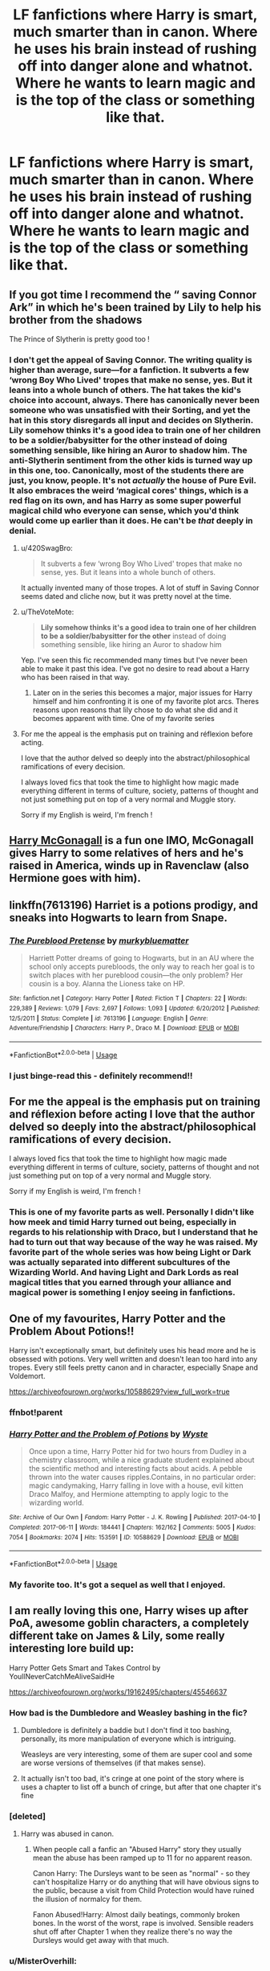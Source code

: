 #+TITLE: LF fanfictions where Harry is smart, much smarter than in canon. Where he uses his brain instead of rushing off into danger alone and whatnot. Where he wants to learn magic and is the top of the class or something like that.

* LF fanfictions where Harry is smart, much smarter than in canon. Where he uses his brain instead of rushing off into danger alone and whatnot. Where he wants to learn magic and is the top of the class or something like that.
:PROPERTIES:
:Author: maxart2001
:Score: 209
:DateUnix: 1590924442.0
:DateShort: 2020-May-31
:FlairText: Request
:END:

** If you got time I recommend the “ saving Connor Ark” in which he's been trained by Lily to help his brother from the shadows

The Prince of Slytherin is pretty good too !
:PROPERTIES:
:Author: MrsShadoko
:Score: 49
:DateUnix: 1590929911.0
:DateShort: 2020-May-31
:END:

*** I don't get the appeal of Saving Connor. The writing quality is higher than average, sure---for a fanfiction. It subverts a few ‘wrong Boy Who Lived' tropes that make no sense, yes. But it leans into a whole bunch of others. The hat takes the kid's choice into account, always. There has canonically never been someone who was unsatisfied with their Sorting, and yet the hat in this story disregards all input and decides on Slytherin. Lily somehow thinks it's a good idea to train one of her children to be a soldier/babysitter for the other instead of doing something sensible, like hiring an Auror to shadow him. The anti-Slytherin sentiment from the other kids is turned way up in this one, too. Canonically, most of the students there are just, you know, people. It's not /actually/ the house of Pure Evil. It also embraces the weird ‘magical cores' things, which is a red flag on its own, and has Harry as some super powerful magical child who everyone can sense, which you'd think would come up earlier than it does. He can't be /that/ deeply in denial.
:PROPERTIES:
:Author: Lightwavers
:Score: 58
:DateUnix: 1590940366.0
:DateShort: 2020-May-31
:END:

**** u/420SwagBro:
#+begin_quote
  It subverts a few ‘wrong Boy Who Lived' tropes that make no sense, yes. But it leans into a whole bunch of others.
#+end_quote

It actually invented many of those tropes. A lot of stuff in Saving Connor seems dated and cliche now, but it was pretty novel at the time.
:PROPERTIES:
:Author: 420SwagBro
:Score: 21
:DateUnix: 1590951128.0
:DateShort: 2020-May-31
:END:


**** u/TheVoteMote:
#+begin_quote
  *Lily somehow thinks it's a good idea to train one of her children to be a soldier/babysitter for the other* instead of doing something sensible, like hiring an Auror to shadow him
#+end_quote

Yep. I've seen this fic recommended many times but I've never been able to make it past this idea. I've got no desire to read about a Harry who has been raised in that way.
:PROPERTIES:
:Author: TheVoteMote
:Score: 13
:DateUnix: 1590960225.0
:DateShort: 2020-Jun-01
:END:

***** Later on in the series this becomes a major, major issues for Harry himself and him confronting it is one of my favorite plot arcs. Theres reasons upon reasons that lily chose to do what she did and it becomes apparent with time. One of my favorite series
:PROPERTIES:
:Author: jSubbz
:Score: 5
:DateUnix: 1590968086.0
:DateShort: 2020-Jun-01
:END:


**** For me the appeal is the emphasis put on training and réflexion before acting.

I love that the author delved so deeply into the abstract/philosophical ramifications of every decision.

I always loved fics that took the time to highlight how magic made everything different in terms of culture, society, patterns of thought and not just something put on top of a very normal and Muggle story.

Sorry if my English is weird, I'm french !
:PROPERTIES:
:Author: MrsShadoko
:Score: 9
:DateUnix: 1590943365.0
:DateShort: 2020-May-31
:END:


** [[https://www.fanfiction.net/s/3160475/1/Harry-McGonagall][Harry McGonagall]] is a fun one IMO, McGonagall gives Harry to some relatives of hers and he's raised in America, winds up in Ravenclaw (also Hermione goes with him).
:PROPERTIES:
:Author: Avigorus
:Score: 28
:DateUnix: 1590939748.0
:DateShort: 2020-May-31
:END:


** linkffn(7613196) Harriet is a potions prodigy, and sneaks into Hogwarts to learn from Snape.
:PROPERTIES:
:Author: 420SwagBro
:Score: 11
:DateUnix: 1590951272.0
:DateShort: 2020-May-31
:END:

*** [[https://www.fanfiction.net/s/7613196/1/][*/The Pureblood Pretense/*]] by [[https://www.fanfiction.net/u/3489773/murkybluematter][/murkybluematter/]]

#+begin_quote
  Harriett Potter dreams of going to Hogwarts, but in an AU where the school only accepts purebloods, the only way to reach her goal is to switch places with her pureblood cousin---the only problem? Her cousin is a boy. Alanna the Lioness take on HP.
#+end_quote

^{/Site/:} ^{fanfiction.net} ^{*|*} ^{/Category/:} ^{Harry} ^{Potter} ^{*|*} ^{/Rated/:} ^{Fiction} ^{T} ^{*|*} ^{/Chapters/:} ^{22} ^{*|*} ^{/Words/:} ^{229,389} ^{*|*} ^{/Reviews/:} ^{1,079} ^{*|*} ^{/Favs/:} ^{2,697} ^{*|*} ^{/Follows/:} ^{1,093} ^{*|*} ^{/Updated/:} ^{6/20/2012} ^{*|*} ^{/Published/:} ^{12/5/2011} ^{*|*} ^{/Status/:} ^{Complete} ^{*|*} ^{/id/:} ^{7613196} ^{*|*} ^{/Language/:} ^{English} ^{*|*} ^{/Genre/:} ^{Adventure/Friendship} ^{*|*} ^{/Characters/:} ^{Harry} ^{P.,} ^{Draco} ^{M.} ^{*|*} ^{/Download/:} ^{[[http://www.ff2ebook.com/old/ffn-bot/index.php?id=7613196&source=ff&filetype=epub][EPUB]]} ^{or} ^{[[http://www.ff2ebook.com/old/ffn-bot/index.php?id=7613196&source=ff&filetype=mobi][MOBI]]}

--------------

*FanfictionBot*^{2.0.0-beta} | [[https://github.com/tusing/reddit-ffn-bot/wiki/Usage][Usage]]
:PROPERTIES:
:Author: FanfictionBot
:Score: 4
:DateUnix: 1590951282.0
:DateShort: 2020-May-31
:END:


*** I just binge-read this - definitely recommend!!
:PROPERTIES:
:Author: sakusai
:Score: 4
:DateUnix: 1590989129.0
:DateShort: 2020-Jun-01
:END:


** For me the appeal is the emphasis put on training and réflexion before acting I love that the author delved so deeply into the abstract/philosophical ramifications of every decision.

I always loved fics that took the time to highlight how magic made everything different in terms of culture, society, patterns of thought and not just something put on top of a very normal and Muggle story.

Sorry if my English is weird, I'm french !
:PROPERTIES:
:Author: MrsShadoko
:Score: 8
:DateUnix: 1590943323.0
:DateShort: 2020-May-31
:END:

*** This is one of my favorite parts as well. Personally I didn't like how meek and timid Harry turned out being, especially in regards to his relationship with Draco, but I understand that he had to turn out that way because of the way he was raised. My favorite part of the whole series was how being Light or Dark was actually separated into different subcultures of the Wizarding World. And having Light and Dark Lords as real magical titles that you earned through your alliance and magical power is something I enjoy seeing in fanfictions.
:PROPERTIES:
:Author: EMercado18
:Score: 2
:DateUnix: 1591661857.0
:DateShort: 2020-Jun-09
:END:


** One of my favourites, Harry Potter and the Problem About Potions!!

Harry isn't exceptionally smart, but definitely uses his head more and he is obsessed with potions. Very well written and doesn't lean too hard into any tropes. Every still feels pretty canon and in character, especially Snape and Voldemort.

[[https://archiveofourown.org/works/10588629?view_full_work=true]]
:PROPERTIES:
:Author: lafatte24
:Score: 6
:DateUnix: 1590967134.0
:DateShort: 2020-Jun-01
:END:

*** ffnbot!parent
:PROPERTIES:
:Author: thrawnca
:Score: 2
:DateUnix: 1591000616.0
:DateShort: 2020-Jun-01
:END:


*** [[https://archiveofourown.org/works/10588629][*/Harry Potter and the Problem of Potions/*]] by [[https://www.archiveofourown.org/users/Wyste/pseuds/Wyste][/Wyste/]]

#+begin_quote
  Once upon a time, Harry Potter hid for two hours from Dudley in a chemistry classroom, while a nice graduate student explained about the scientific method and interesting facts about acids. A pebble thrown into the water causes ripples.Contains, in no particular order: magic candymaking, Harry falling in love with a house, evil kitten Draco Malfoy, and Hermione attempting to apply logic to the wizarding world.
#+end_quote

^{/Site/:} ^{Archive} ^{of} ^{Our} ^{Own} ^{*|*} ^{/Fandom/:} ^{Harry} ^{Potter} ^{-} ^{J.} ^{K.} ^{Rowling} ^{*|*} ^{/Published/:} ^{2017-04-10} ^{*|*} ^{/Completed/:} ^{2017-06-11} ^{*|*} ^{/Words/:} ^{184441} ^{*|*} ^{/Chapters/:} ^{162/162} ^{*|*} ^{/Comments/:} ^{5005} ^{*|*} ^{/Kudos/:} ^{7054} ^{*|*} ^{/Bookmarks/:} ^{2074} ^{*|*} ^{/Hits/:} ^{153591} ^{*|*} ^{/ID/:} ^{10588629} ^{*|*} ^{/Download/:} ^{[[https://archiveofourown.org/downloads/10588629/Harry%20Potter%20and%20the.epub?updated_at=1589823677][EPUB]]} ^{or} ^{[[https://archiveofourown.org/downloads/10588629/Harry%20Potter%20and%20the.mobi?updated_at=1589823677][MOBI]]}

--------------

*FanfictionBot*^{2.0.0-beta} | [[https://github.com/tusing/reddit-ffn-bot/wiki/Usage][Usage]]
:PROPERTIES:
:Author: FanfictionBot
:Score: 2
:DateUnix: 1591000641.0
:DateShort: 2020-Jun-01
:END:


*** My favorite too. It's got a sequel as well that I enjoyed.
:PROPERTIES:
:Author: crystalized17
:Score: 1
:DateUnix: 1590985512.0
:DateShort: 2020-Jun-01
:END:


** I am really loving this one, Harry wises up after PoA, awesome goblin characters, a completely different take on James & Lily, some really interesting lore build up:

Harry Potter Gets Smart and Takes Control by YoullNeverCatchMeAliveSaidHe

[[https://archiveofourown.org/works/19162495/chapters/45546637]]
:PROPERTIES:
:Author: FraggleGoddess
:Score: 17
:DateUnix: 1590935678.0
:DateShort: 2020-May-31
:END:

*** How bad is the Dumbledore and Weasley bashing in the fic?
:PROPERTIES:
:Author: Liamol2003
:Score: 10
:DateUnix: 1590940191.0
:DateShort: 2020-May-31
:END:

**** Dumbledore is definitely a baddie but I don't find it too bashing, personally, its more manipulation of everyone which is intriguing.

Weasleys are very interesting, some of them are super cool and some are worse versions of themselves (if that makes sense).
:PROPERTIES:
:Author: FraggleGoddess
:Score: 12
:DateUnix: 1590940425.0
:DateShort: 2020-May-31
:END:


**** It actually isn't too bad, it's cringe at one point of the story where is uses a chapter to list off a bunch of cringe, but after that one chapter it's fine
:PROPERTIES:
:Author: UndergroundNerd
:Score: 1
:DateUnix: 1591223884.0
:DateShort: 2020-Jun-04
:END:


*** [deleted]
:PROPERTIES:
:Score: 3
:DateUnix: 1590952275.0
:DateShort: 2020-May-31
:END:

**** Harry was abused in canon.
:PROPERTIES:
:Author: DeliSoupItExplodes
:Score: 18
:DateUnix: 1590961126.0
:DateShort: 2020-Jun-01
:END:

***** When people call a fanfic an "Abused Harry" story they usually mean the abuse has been ramped up to 11 for no apparent reason.

Canon Harry: The Dursleys want to be seen as "normal" - so they can't hospitalize Harry or do anything that will have obvious signs to the public, because a visit from Child Protection would have ruined the illusion of normalcy for them.

Fanon Abused!Harry: Almost daily beatings, commonly broken bones. In the worst of the worst, rape is involved. Sensible readers shut off after Chapter 1 when they realize there's no way the Dursleys would get away with that much.
:PROPERTIES:
:Author: PsiGuy60
:Score: 15
:DateUnix: 1590997095.0
:DateShort: 2020-Jun-01
:END:


*** u/MisterOverhill:
#+begin_quote
  Remus had been an exigent fence against the Dark Arts Teacher.
#+end_quote

My fucking sides
:PROPERTIES:
:Author: MisterOverhill
:Score: 1
:DateUnix: 1592131819.0
:DateShort: 2020-Jun-14
:END:


** The Brave New World by bellerophon30. Harry decides to leave after DOM in book 5. Smart harry. Great new characters and magic development. It's complete and lengthy. Theres a couple of reddit posts with epub links at it's no longer online. I'm a little over halway through re-reading after several years.

Edit: because I gotba few PMs. He leaves UK and moves to America. Attends a new school. Tons of Dumbledork and Ron bashing.

Link in Comments below.
:PROPERTIES:
:Author: tyler-p-wilson
:Score: 14
:DateUnix: 1590938755.0
:DateShort: 2020-May-31
:END:

*** Do you have a link?
:PROPERTIES:
:Score: 5
:DateUnix: 1590940798.0
:DateShort: 2020-May-31
:END:

**** [[https://www.dropbox.com/s/vw4f6rg5iwitk62/bellerophon30%20-%20The%20Brave%20New%20World.epub?dl=0][The Brave New World epub]]
:PROPERTIES:
:Author: tyler-p-wilson
:Score: 7
:DateUnix: 1590941702.0
:DateShort: 2020-May-31
:END:


** Linkffn(Blood Crest)
:PROPERTIES:
:Author: SanityPlanet
:Score: 5
:DateUnix: 1590957462.0
:DateShort: 2020-Jun-01
:END:

*** [[https://www.fanfiction.net/s/10629488/1/][*/Blood Crest/*]] by [[https://www.fanfiction.net/u/3712368/Cauchy][/Cauchy/]]

#+begin_quote
  The bonds of blood hid Harry Potter from those who wished to harm him. Unfortunately, foreign dark wizard Joachim Petri had no idea who Harry Potter even was. A wizard "rescues" a clueless Harry Potter from the Dursleys, but not all wizards are good people. Eventually Necromancer!Harry, Master of Death!Harry, no pairings.
#+end_quote

^{/Site/:} ^{fanfiction.net} ^{*|*} ^{/Category/:} ^{Harry} ^{Potter} ^{*|*} ^{/Rated/:} ^{Fiction} ^{T} ^{*|*} ^{/Chapters/:} ^{44} ^{*|*} ^{/Words/:} ^{337,998} ^{*|*} ^{/Reviews/:} ^{1,030} ^{*|*} ^{/Favs/:} ^{2,199} ^{*|*} ^{/Follows/:} ^{2,879} ^{*|*} ^{/Updated/:} ^{5/17} ^{*|*} ^{/Published/:} ^{8/18/2014} ^{*|*} ^{/id/:} ^{10629488} ^{*|*} ^{/Language/:} ^{English} ^{*|*} ^{/Genre/:} ^{Adventure/Horror} ^{*|*} ^{/Characters/:} ^{Harry} ^{P.,} ^{Voldemort,} ^{Albus} ^{D.,} ^{OC} ^{*|*} ^{/Download/:} ^{[[http://www.ff2ebook.com/old/ffn-bot/index.php?id=10629488&source=ff&filetype=epub][EPUB]]} ^{or} ^{[[http://www.ff2ebook.com/old/ffn-bot/index.php?id=10629488&source=ff&filetype=mobi][MOBI]]}

--------------

*FanfictionBot*^{2.0.0-beta} | [[https://github.com/tusing/reddit-ffn-bot/wiki/Usage][Usage]]
:PROPERTIES:
:Author: FanfictionBot
:Score: 3
:DateUnix: 1590957482.0
:DateShort: 2020-Jun-01
:END:


** Linkffn(Elementary calculations)
:PROPERTIES:
:Author: JOKERRule
:Score: 5
:DateUnix: 1590937044.0
:DateShort: 2020-May-31
:END:

*** [[https://www.fanfiction.net/s/4226870/1/][*/Elementary Calculations/*]] by [[https://www.fanfiction.net/u/1547445/kcourtkat][/kcourtkat/]]

#+begin_quote
  After finding out about his magic earlier, a decidedly non-Gryffindor Harry Potter plots his way to success.
#+end_quote

^{/Site/:} ^{fanfiction.net} ^{*|*} ^{/Category/:} ^{Harry} ^{Potter} ^{*|*} ^{/Rated/:} ^{Fiction} ^{T} ^{*|*} ^{/Chapters/:} ^{13} ^{*|*} ^{/Words/:} ^{44,331} ^{*|*} ^{/Reviews/:} ^{2,034} ^{*|*} ^{/Favs/:} ^{5,118} ^{*|*} ^{/Follows/:} ^{5,866} ^{*|*} ^{/Updated/:} ^{8/22/2008} ^{*|*} ^{/Published/:} ^{4/29/2008} ^{*|*} ^{/id/:} ^{4226870} ^{*|*} ^{/Language/:} ^{English} ^{*|*} ^{/Genre/:} ^{Adventure/Drama} ^{*|*} ^{/Characters/:} ^{Harry} ^{P.} ^{*|*} ^{/Download/:} ^{[[http://www.ff2ebook.com/old/ffn-bot/index.php?id=4226870&source=ff&filetype=epub][EPUB]]} ^{or} ^{[[http://www.ff2ebook.com/old/ffn-bot/index.php?id=4226870&source=ff&filetype=mobi][MOBI]]}

--------------

*FanfictionBot*^{2.0.0-beta} | [[https://github.com/tusing/reddit-ffn-bot/wiki/Usage][Usage]]
:PROPERTIES:
:Author: FanfictionBot
:Score: 2
:DateUnix: 1590937059.0
:DateShort: 2020-May-31
:END:


** [[https://www.fanfiction.net/s/5142565/1/Knowledge-is-Power]]

Unfortunately this is abandoned, the original writer disappearing without a sign at some point. One of my favorite fanfictions and extremely sad it never got compleated
:PROPERTIES:
:Author: MajinCloud
:Score: 3
:DateUnix: 1590997770.0
:DateShort: 2020-Jun-01
:END:


** Linkffn( A New Better Life by Ulltima101)

This is my own fic first off, My Harry is a hard worker, and I like to think of him as a mix between instinctual and well versed book wise. I hope you give it a look!
:PROPERTIES:
:Author: Ulltima1001
:Score: 4
:DateUnix: 1590941508.0
:DateShort: 2020-May-31
:END:

*** [[https://www.fanfiction.net/s/13270559/1/][*/A New Better Life/*]] by [[https://www.fanfiction.net/u/6540824/Ulltima101][/Ulltima101/]]

#+begin_quote
  A re-imagining of Harry's life where he applies himself a little bit more, works a little harder, and gets closer to more people than just Ron and Hermione. Smartish!Harry, Grey!Harry, (multiple normal relationships Harry ) Good!Dumbledore, Rival!Draco. Adult content later
#+end_quote

^{/Site/:} ^{fanfiction.net} ^{*|*} ^{/Category/:} ^{Harry} ^{Potter} ^{*|*} ^{/Rated/:} ^{Fiction} ^{M} ^{*|*} ^{/Chapters/:} ^{13} ^{*|*} ^{/Words/:} ^{34,938} ^{*|*} ^{/Reviews/:} ^{61} ^{*|*} ^{/Favs/:} ^{345} ^{*|*} ^{/Follows/:} ^{624} ^{*|*} ^{/Updated/:} ^{5/27} ^{*|*} ^{/Published/:} ^{4/25/2019} ^{*|*} ^{/id/:} ^{13270559} ^{*|*} ^{/Language/:} ^{English} ^{*|*} ^{/Genre/:} ^{Adventure/Romance} ^{*|*} ^{/Characters/:} ^{Harry} ^{P.,} ^{Hermione} ^{G.,} ^{Fleur} ^{D.} ^{*|*} ^{/Download/:} ^{[[http://www.ff2ebook.com/old/ffn-bot/index.php?id=13270559&source=ff&filetype=epub][EPUB]]} ^{or} ^{[[http://www.ff2ebook.com/old/ffn-bot/index.php?id=13270559&source=ff&filetype=mobi][MOBI]]}

--------------

*FanfictionBot*^{2.0.0-beta} | [[https://github.com/tusing/reddit-ffn-bot/wiki/Usage][Usage]]
:PROPERTIES:
:Author: FanfictionBot
:Score: 2
:DateUnix: 1590941525.0
:DateShort: 2020-May-31
:END:


*** Thanks for sharing. Diving in!
:PROPERTIES:
:Author: Faeriniel
:Score: 1
:DateUnix: 1590975532.0
:DateShort: 2020-Jun-01
:END:


** Not everyone's cup of tea, but linkffn(Harry Potter and the Daft Morons)
:PROPERTIES:
:Author: Vercalos
:Score: 2
:DateUnix: 1590962744.0
:DateShort: 2020-Jun-01
:END:

*** [[https://www.fanfiction.net/s/12562072/1/][*/Harry Potter and the Daft Morons/*]] by [[https://www.fanfiction.net/u/4329413/Sinyk][/Sinyk/]]

#+begin_quote
  At the first task of the Tri-Wizard Tournament Harry sees his chance to strike down his enemies - and takes it. Here is a Harry who knows how to think and reason. Really Bash!AD, EWE, Clueful!HP Eventual HP/HG/DG/FD NL/HA/SB and others. Unapologetically!AU.
#+end_quote

^{/Site/:} ^{fanfiction.net} ^{*|*} ^{/Category/:} ^{Harry} ^{Potter} ^{*|*} ^{/Rated/:} ^{Fiction} ^{M} ^{*|*} ^{/Chapters/:} ^{84} ^{*|*} ^{/Words/:} ^{745,285} ^{*|*} ^{/Reviews/:} ^{11,043} ^{*|*} ^{/Favs/:} ^{11,934} ^{*|*} ^{/Follows/:} ^{13,634} ^{*|*} ^{/Updated/:} ^{4/23/2018} ^{*|*} ^{/Published/:} ^{7/7/2017} ^{*|*} ^{/id/:} ^{12562072} ^{*|*} ^{/Language/:} ^{English} ^{*|*} ^{/Genre/:} ^{Drama} ^{*|*} ^{/Characters/:} ^{<Harry} ^{P.,} ^{Hermione} ^{G.,} ^{Fleur} ^{D.,} ^{Daphne} ^{G.>} ^{*|*} ^{/Download/:} ^{[[http://www.ff2ebook.com/old/ffn-bot/index.php?id=12562072&source=ff&filetype=epub][EPUB]]} ^{or} ^{[[http://www.ff2ebook.com/old/ffn-bot/index.php?id=12562072&source=ff&filetype=mobi][MOBI]]}

--------------

*FanfictionBot*^{2.0.0-beta} | [[https://github.com/tusing/reddit-ffn-bot/wiki/Usage][Usage]]
:PROPERTIES:
:Author: FanfictionBot
:Score: 2
:DateUnix: 1590962762.0
:DateShort: 2020-Jun-01
:END:


** This will likely get buried and ignored, but here's a bit of shameless self promotion. linkffn(Our Very Own Side)
:PROPERTIES:
:Author: Zeus_Kira
:Score: 3
:DateUnix: 1590946872.0
:DateShort: 2020-May-31
:END:

*** [[https://www.fanfiction.net/s/13584498/1/][*/Our Very Own Side/*]] by [[https://www.fanfiction.net/u/13044036/PurebloodScion][/PurebloodScion/]]

#+begin_quote
  Harry Potter and Tom Riddle have a lot in common. Both of them are Half-bloods raised by abusive muggles. Both of them are Parselmouths. Both are sorted into the house of snakes. What sets them apart is that one had friends, true, loyal friends, and the other did not. The story of a cold and calculating Harry. Slytherin!Harry. Grey!Harry. OC is the son of Sirius. No slash
#+end_quote

^{/Site/:} ^{fanfiction.net} ^{*|*} ^{/Category/:} ^{Harry} ^{Potter} ^{*|*} ^{/Rated/:} ^{Fiction} ^{T} ^{*|*} ^{/Chapters/:} ^{3} ^{*|*} ^{/Words/:} ^{14,444} ^{*|*} ^{/Reviews/:} ^{21} ^{*|*} ^{/Favs/:} ^{84} ^{*|*} ^{/Follows/:} ^{121} ^{*|*} ^{/Updated/:} ^{5/29} ^{*|*} ^{/Published/:} ^{5/14} ^{*|*} ^{/id/:} ^{13584498} ^{*|*} ^{/Language/:} ^{English} ^{*|*} ^{/Genre/:} ^{Adventure/Friendship} ^{*|*} ^{/Characters/:} ^{<Harry} ^{P.,} ^{Daphne} ^{G.>} ^{<Tracey} ^{D.,} ^{OC>} ^{*|*} ^{/Download/:} ^{[[http://www.ff2ebook.com/old/ffn-bot/index.php?id=13584498&source=ff&filetype=epub][EPUB]]} ^{or} ^{[[http://www.ff2ebook.com/old/ffn-bot/index.php?id=13584498&source=ff&filetype=mobi][MOBI]]}

--------------

*FanfictionBot*^{2.0.0-beta} | [[https://github.com/tusing/reddit-ffn-bot/wiki/Usage][Usage]]
:PROPERTIES:
:Author: FanfictionBot
:Score: 1
:DateUnix: 1590946893.0
:DateShort: 2020-May-31
:END:


** Alright, time to once again bring up the controversial linkffn(Harry potter and the methods of rationality).

So Harry in this story is basically what you're describing, if a bit of a jerk. Some of the best parts of the story involve Harry being trained by an extremely intelligent professor Quirrel.

Most people either really love or really hate this one. Personally, I can't get enough of some parts and just can't stand others, so I'd recommend trying it for yo ur self to see what you think.
:PROPERTIES:
:Author: WhiteWarrior625
:Score: 2
:DateUnix: 1590943694.0
:DateShort: 2020-May-31
:END:

*** It's worth saying that it's a deeply flawed fic that I personally abandoned, but some people really like it if they can look past its flaws. I keep trying to like it, as I love the premise (which is the exact premise the OP wants), but there's some really hackneyed elements that are hard to ignore.
:PROPERTIES:
:Author: ChasingAnna
:Score: 5
:DateUnix: 1590979091.0
:DateShort: 2020-Jun-01
:END:


*** [[https://www.fanfiction.net/s/5782108/1/][*/Harry Potter and the Methods of Rationality/*]] by [[https://www.fanfiction.net/u/2269863/Less-Wrong][/Less Wrong/]]

#+begin_quote
  Petunia married a biochemist, and Harry grew up reading science and science fiction. Then came the Hogwarts letter, and a world of intriguing new possibilities to exploit. And new friends, like Hermione Granger, and Professor McGonagall, and Professor Quirrell... COMPLETE.
#+end_quote

^{/Site/:} ^{fanfiction.net} ^{*|*} ^{/Category/:} ^{Harry} ^{Potter} ^{*|*} ^{/Rated/:} ^{Fiction} ^{T} ^{*|*} ^{/Chapters/:} ^{122} ^{*|*} ^{/Words/:} ^{661,619} ^{*|*} ^{/Reviews/:} ^{35,445} ^{*|*} ^{/Favs/:} ^{26,191} ^{*|*} ^{/Follows/:} ^{19,337} ^{*|*} ^{/Updated/:} ^{3/14/2015} ^{*|*} ^{/Published/:} ^{2/28/2010} ^{*|*} ^{/Status/:} ^{Complete} ^{*|*} ^{/id/:} ^{5782108} ^{*|*} ^{/Language/:} ^{English} ^{*|*} ^{/Genre/:} ^{Drama/Humor} ^{*|*} ^{/Characters/:} ^{Harry} ^{P.,} ^{Hermione} ^{G.} ^{*|*} ^{/Download/:} ^{[[http://www.ff2ebook.com/old/ffn-bot/index.php?id=5782108&source=ff&filetype=epub][EPUB]]} ^{or} ^{[[http://www.ff2ebook.com/old/ffn-bot/index.php?id=5782108&source=ff&filetype=mobi][MOBI]]}

--------------

*FanfictionBot*^{2.0.0-beta} | [[https://github.com/tusing/reddit-ffn-bot/wiki/Usage][Usage]]
:PROPERTIES:
:Author: FanfictionBot
:Score: 0
:DateUnix: 1590943715.0
:DateShort: 2020-May-31
:END:


*** [removed]
:PROPERTIES:
:Score: -11
:DateUnix: 1590945152.0
:DateShort: 2020-May-31
:END:

**** [[/u/WhiteWarrior625][u/WhiteWarrior625]] acknowledged that the fanfic isn't for everyone, but it largely fits into the criteria that OP asked for, so I'm not sure what your problem is.
:PROPERTIES:
:Author: Vercalos
:Score: 4
:DateUnix: 1590962687.0
:DateShort: 2020-Jun-01
:END:

***** And the Harry in that fic isn't smarter than in canon, he's just more of a douchebag. Which goes entirely against OPs criteria.
:PROPERTIES:
:Author: heff17
:Score: 4
:DateUnix: 1590979149.0
:DateShort: 2020-Jun-01
:END:


** There is a series about this but I've not read it yet. It's called Open Your Eyes I think? So like "Open Your Eyes: Goblet of Fire" for example. I think it goes thru each book as if Harry were a bit less idiotic.

Again I've not read it but I hope it helps. :)
:PROPERTIES:
:Author: str8wh1tem4le
:Score: 1
:DateUnix: 1590969984.0
:DateShort: 2020-Jun-01
:END:


** HPMoR fits that, despite it's flaws.Some people love it, so it's worth a try.
:PROPERTIES:
:Author: ChasingAnna
:Score: 0
:DateUnix: 1590978780.0
:DateShort: 2020-Jun-01
:END:

*** linkffn(Daystar's Remix of HPMoR) is the alternate/expanded introduction, which I usually recommend.

Also, if you can't stand this version of Harry, there's a non-HP story by [[/u/DaystarEld][u/DaystarEld]] with a similar rationalist theme, but much less self-righteous arrogant precocious child, linkffn(Pokemon: The Origin of Species).
:PROPERTIES:
:Author: thrawnca
:Score: 1
:DateUnix: 1591000586.0
:DateShort: 2020-Jun-01
:END:

**** [[https://www.fanfiction.net/s/9676374/1/][*/Daystar's Remix of HPMOR/*]] by [[https://www.fanfiction.net/u/5118664/DaystarEld][/DaystarEld/]]

#+begin_quote
  Fan edit of the first few chapters of LessWrong's Harry Potter and the Methods of Rationality to smooth out tone/characterization, and make it more accessible to those not familiar with Harry Potter canon.
#+end_quote

^{/Site/:} ^{fanfiction.net} ^{*|*} ^{/Category/:} ^{Harry} ^{Potter} ^{*|*} ^{/Rated/:} ^{Fiction} ^{T} ^{*|*} ^{/Chapters/:} ^{4} ^{*|*} ^{/Words/:} ^{15,584} ^{*|*} ^{/Reviews/:} ^{30} ^{*|*} ^{/Favs/:} ^{52} ^{*|*} ^{/Follows/:} ^{49} ^{*|*} ^{/Updated/:} ^{9/17/2013} ^{*|*} ^{/Published/:} ^{9/10/2013} ^{*|*} ^{/id/:} ^{9676374} ^{*|*} ^{/Language/:} ^{English} ^{*|*} ^{/Genre/:} ^{Fantasy} ^{*|*} ^{/Download/:} ^{[[http://www.ff2ebook.com/old/ffn-bot/index.php?id=9676374&source=ff&filetype=epub][EPUB]]} ^{or} ^{[[http://www.ff2ebook.com/old/ffn-bot/index.php?id=9676374&source=ff&filetype=mobi][MOBI]]}

--------------

[[https://www.fanfiction.net/s/9794740/1/][*/Pokemon: The Origin of Species/*]] by [[https://www.fanfiction.net/u/5118664/DaystarEld][/DaystarEld/]]

#+begin_quote
  Enter the world of Pokémon from a rational perspective. Instead of starting his journey in ignorance, Red has spent his years studying the creatures so central to his world... and he doesn't quite agree with all the information in his books. No time for rookie mistakes here: he's on a quest to discover the true nature of Pokémon, and maybe even find out where they really come from.
#+end_quote

^{/Site/:} ^{fanfiction.net} ^{*|*} ^{/Category/:} ^{Pokémon} ^{*|*} ^{/Rated/:} ^{Fiction} ^{T} ^{*|*} ^{/Chapters/:} ^{80} ^{*|*} ^{/Words/:} ^{760,335} ^{*|*} ^{/Reviews/:} ^{1,899} ^{*|*} ^{/Favs/:} ^{2,680} ^{*|*} ^{/Follows/:} ^{3,149} ^{*|*} ^{/Updated/:} ^{5/1} ^{*|*} ^{/Published/:} ^{10/25/2013} ^{*|*} ^{/id/:} ^{9794740} ^{*|*} ^{/Language/:} ^{English} ^{*|*} ^{/Genre/:} ^{Adventure/Sci-Fi} ^{*|*} ^{/Characters/:} ^{Red,} ^{Leaf,} ^{Blue} ^{O./Green} ^{O.} ^{<male>} ^{*|*} ^{/Download/:} ^{[[http://www.ff2ebook.com/old/ffn-bot/index.php?id=9794740&source=ff&filetype=epub][EPUB]]} ^{or} ^{[[http://www.ff2ebook.com/old/ffn-bot/index.php?id=9794740&source=ff&filetype=mobi][MOBI]]}

--------------

*FanfictionBot*^{2.0.0-beta} | [[https://github.com/tusing/reddit-ffn-bot/wiki/Usage][Usage]]
:PROPERTIES:
:Author: FanfictionBot
:Score: 1
:DateUnix: 1591000614.0
:DateShort: 2020-Jun-01
:END:


** linkffn(Apex by JustBored21; Harry Potter and the Pursuit of Significance by ALJhp; Harry Potter and the Artificer Legacy by Kairomaru)
:PROPERTIES:
:Author: Ch1pp
:Score: 0
:DateUnix: 1590943425.0
:DateShort: 2020-May-31
:END:

*** [[https://www.fanfiction.net/s/13536654/1/][*/Apex/*]] by [[https://www.fanfiction.net/u/11649002/JustBored21][/JustBored21/]]

#+begin_quote
  Harry has spent years pretending to be someone he was not, but in his fourth year he had finally had enough. He would no longer pretend. Now the real Harry Potter is out, and everything is changing. Dumbledore bashing, Hermione and certain Weasley bashing. Grey/Dark Harry.
#+end_quote

^{/Site/:} ^{fanfiction.net} ^{*|*} ^{/Category/:} ^{Harry} ^{Potter} ^{*|*} ^{/Rated/:} ^{Fiction} ^{M} ^{*|*} ^{/Chapters/:} ^{31} ^{*|*} ^{/Words/:} ^{132,604} ^{*|*} ^{/Reviews/:} ^{1,884} ^{*|*} ^{/Favs/:} ^{2,741} ^{*|*} ^{/Follows/:} ^{3,602} ^{*|*} ^{/Updated/:} ^{15h} ^{*|*} ^{/Published/:} ^{3/30} ^{*|*} ^{/id/:} ^{13536654} ^{*|*} ^{/Language/:} ^{English} ^{*|*} ^{/Genre/:} ^{Adventure/Romance} ^{*|*} ^{/Characters/:} ^{<Harry} ^{P.,} ^{N.} ^{Tonks,} ^{Fleur} ^{D.>} ^{*|*} ^{/Download/:} ^{[[http://www.ff2ebook.com/old/ffn-bot/index.php?id=13536654&source=ff&filetype=epub][EPUB]]} ^{or} ^{[[http://www.ff2ebook.com/old/ffn-bot/index.php?id=13536654&source=ff&filetype=mobi][MOBI]]}

--------------

[[https://www.fanfiction.net/s/11163367/1/][*/Harry Potter and the Pursuit of Significance/*]] by [[https://www.fanfiction.net/u/6669661/ALJhp][/ALJhp/]]

#+begin_quote
  Neville is the BWL and the orphaned Harry Potter joins Slytherin. Harry is determined to forge a place for himself at the top, but that won't be easy when it coincides with the early return of the Dark Lord. England is one of many magical countries, and the world is watching. How will Harry manage in the context of rapidly escalating conflict? Loads of action, updated weekly.
#+end_quote

^{/Site/:} ^{fanfiction.net} ^{*|*} ^{/Category/:} ^{Harry} ^{Potter} ^{*|*} ^{/Rated/:} ^{Fiction} ^{T} ^{*|*} ^{/Chapters/:} ^{16} ^{*|*} ^{/Words/:} ^{60,338} ^{*|*} ^{/Reviews/:} ^{255} ^{*|*} ^{/Favs/:} ^{836} ^{*|*} ^{/Follows/:} ^{1,251} ^{*|*} ^{/Updated/:} ^{23h} ^{*|*} ^{/Published/:} ^{4/5/2015} ^{*|*} ^{/id/:} ^{11163367} ^{*|*} ^{/Language/:} ^{English} ^{*|*} ^{/Characters/:} ^{Harry} ^{P.,} ^{Fleur} ^{D.,} ^{Daphne} ^{G.} ^{*|*} ^{/Download/:} ^{[[http://www.ff2ebook.com/old/ffn-bot/index.php?id=11163367&source=ff&filetype=epub][EPUB]]} ^{or} ^{[[http://www.ff2ebook.com/old/ffn-bot/index.php?id=11163367&source=ff&filetype=mobi][MOBI]]}

--------------

[[https://www.fanfiction.net/s/13435630/1/][*/Harry Potter and the Artificer Legacy/*]] by [[https://www.fanfiction.net/u/431968/Kairomaru][/Kairomaru/]]

#+begin_quote
  Everyone knows the story, the Potters attacked and little Harry left with his relatives. But what happens when the last Potter stumbles upon something left behind? What does someone with no preconceived notions about Magic do when they find out that it's real? Do they follow along just like everyone else? Or do they find their own path? Harry Potter did always like to make things!
#+end_quote

^{/Site/:} ^{fanfiction.net} ^{*|*} ^{/Category/:} ^{Harry} ^{Potter} ^{*|*} ^{/Rated/:} ^{Fiction} ^{M} ^{*|*} ^{/Chapters/:} ^{10} ^{*|*} ^{/Words/:} ^{67,217} ^{*|*} ^{/Reviews/:} ^{698} ^{*|*} ^{/Favs/:} ^{2,762} ^{*|*} ^{/Follows/:} ^{3,798} ^{*|*} ^{/Updated/:} ^{5/7} ^{*|*} ^{/Published/:} ^{11/18/2019} ^{*|*} ^{/id/:} ^{13435630} ^{*|*} ^{/Language/:} ^{English} ^{*|*} ^{/Genre/:} ^{Fantasy/Romance} ^{*|*} ^{/Characters/:} ^{<Harry} ^{P.,} ^{N.} ^{Tonks,} ^{Penelope} ^{C.,} ^{Fleur} ^{D.>} ^{*|*} ^{/Download/:} ^{[[http://www.ff2ebook.com/old/ffn-bot/index.php?id=13435630&source=ff&filetype=epub][EPUB]]} ^{or} ^{[[http://www.ff2ebook.com/old/ffn-bot/index.php?id=13435630&source=ff&filetype=mobi][MOBI]]}

--------------

*FanfictionBot*^{2.0.0-beta} | [[https://github.com/tusing/reddit-ffn-bot/wiki/Usage][Usage]]
:PROPERTIES:
:Author: FanfictionBot
:Score: 1
:DateUnix: 1590943457.0
:DateShort: 2020-May-31
:END:


** Family bonds fits the description of what you are looking for.
:PROPERTIES:
:Author: kmlkant9
:Score: 0
:DateUnix: 1590946412.0
:DateShort: 2020-May-31
:END:


** [[https://www.fanfiction.net/s/7619993/1/Calculation][Calculation]]

Young Harry liked numbers, he liked using numbers and working out the value of things. When he found out that he was a wizard and had a big pile of gold... well, he had something new to calculate.
:PROPERTIES:
:Author: Lindela
:Score: 0
:DateUnix: 1590952611.0
:DateShort: 2020-May-31
:END:

*** The beginning was interesting, but when he was made headmaster it got pretty ridiculous.
:PROPERTIES:
:Author: HellaHotLancelot
:Score: 4
:DateUnix: 1590956094.0
:DateShort: 2020-Jun-01
:END:


** These are all from the same series by BakenandEggs

linkffn(Harry Potter in the Claw of the Raven)

linkffn(Harry Potter at the Knees of the Marauder)

linkffn(Harry Potter and the Interlude)

linkffn(Harry Potter with the Power the Dark Lord Knows Not)
:PROPERTIES:
:Author: The-Apprentice-Autho
:Score: 0
:DateUnix: 1590952725.0
:DateShort: 2020-May-31
:END:

*** Also the A Second Chance at Life series by Miranda Flairgold
:PROPERTIES:
:Author: The-Apprentice-Autho
:Score: 2
:DateUnix: 1590952807.0
:DateShort: 2020-May-31
:END:


*** Who is bashed in this series and how bad is it?
:PROPERTIES:
:Author: IamProudofthefish
:Score: 2
:DateUnix: 1590955351.0
:DateShort: 2020-Jun-01
:END:

**** Dumbledore is manipulative but Harry is too much of a nerd to notice.

Ron's a jerk and Hermione doesn't like Harry bc he's smarter than her.
:PROPERTIES:
:Author: The-Apprentice-Autho
:Score: 1
:DateUnix: 1590957478.0
:DateShort: 2020-Jun-01
:END:

***** Thanks!
:PROPERTIES:
:Author: IamProudofthefish
:Score: 2
:DateUnix: 1590958323.0
:DateShort: 2020-Jun-01
:END:

****** Always
:PROPERTIES:
:Author: The-Apprentice-Autho
:Score: 1
:DateUnix: 1590965313.0
:DateShort: 2020-Jun-01
:END:


*** [[https://www.fanfiction.net/s/11496914/1/][*/Harry Potter in the Claw of the Raven/*]] by [[https://www.fanfiction.net/u/6826889/BakenandEggs][/BakenandEggs/]]

#+begin_quote
  When a more studious Harry Potter entered Gringotts with Hagrid, the Goblins managed to talk to him privately - Dumbledore never saw that one coming. A Ravenclaw Harry story. Warning: child abuse, character bashing, and pureblood society.
#+end_quote

^{/Site/:} ^{fanfiction.net} ^{*|*} ^{/Category/:} ^{Harry} ^{Potter} ^{*|*} ^{/Rated/:} ^{Fiction} ^{T} ^{*|*} ^{/Chapters/:} ^{10} ^{*|*} ^{/Words/:} ^{56,257} ^{*|*} ^{/Reviews/:} ^{557} ^{*|*} ^{/Favs/:} ^{4,961} ^{*|*} ^{/Follows/:} ^{2,688} ^{*|*} ^{/Updated/:} ^{12/26/2015} ^{*|*} ^{/Published/:} ^{9/8/2015} ^{*|*} ^{/Status/:} ^{Complete} ^{*|*} ^{/id/:} ^{11496914} ^{*|*} ^{/Language/:} ^{English} ^{*|*} ^{/Genre/:} ^{Friendship} ^{*|*} ^{/Characters/:} ^{Harry} ^{P.,} ^{Draco} ^{M.} ^{*|*} ^{/Download/:} ^{[[http://www.ff2ebook.com/old/ffn-bot/index.php?id=11496914&source=ff&filetype=epub][EPUB]]} ^{or} ^{[[http://www.ff2ebook.com/old/ffn-bot/index.php?id=11496914&source=ff&filetype=mobi][MOBI]]}

--------------

[[https://www.fanfiction.net/s/11647003/1/][*/Harry Potter at the Knees of the Marauders'/*]] by [[https://www.fanfiction.net/u/6826889/BakenandEggs][/BakenandEggs/]]

#+begin_quote
  Harry returns to Hogwarts for his second year. A year that will be filled with books, good friends, basilisks, quidditch, prattish friends, horrible dreams, and pranks.
#+end_quote

^{/Site/:} ^{fanfiction.net} ^{*|*} ^{/Category/:} ^{Harry} ^{Potter} ^{*|*} ^{/Rated/:} ^{Fiction} ^{T} ^{*|*} ^{/Chapters/:} ^{27} ^{*|*} ^{/Words/:} ^{99,434} ^{*|*} ^{/Reviews/:} ^{714} ^{*|*} ^{/Favs/:} ^{3,210} ^{*|*} ^{/Follows/:} ^{2,138} ^{*|*} ^{/Updated/:} ^{5/17/2016} ^{*|*} ^{/Published/:} ^{12/2/2015} ^{*|*} ^{/Status/:} ^{Complete} ^{*|*} ^{/id/:} ^{11647003} ^{*|*} ^{/Language/:} ^{English} ^{*|*} ^{/Genre/:} ^{Friendship} ^{*|*} ^{/Characters/:} ^{Harry} ^{P.,} ^{Draco} ^{M.} ^{*|*} ^{/Download/:} ^{[[http://www.ff2ebook.com/old/ffn-bot/index.php?id=11647003&source=ff&filetype=epub][EPUB]]} ^{or} ^{[[http://www.ff2ebook.com/old/ffn-bot/index.php?id=11647003&source=ff&filetype=mobi][MOBI]]}

--------------

[[https://www.fanfiction.net/s/11950925/1/][*/Harry Potter and the Interlude/*]] by [[https://www.fanfiction.net/u/6826889/BakenandEggs][/BakenandEggs/]]

#+begin_quote
  As Harry gets used to living with Sirius and Remus, he, along with his friends and family, must deal with the knowledge of Voldemort's return. What will this mean for Harry's friendship with the Most Ancient and Noble House of Malfoy? The third part in my series, 'Harry Potter in the Claw of the Raven'.
#+end_quote

^{/Site/:} ^{fanfiction.net} ^{*|*} ^{/Category/:} ^{Harry} ^{Potter} ^{*|*} ^{/Rated/:} ^{Fiction} ^{T} ^{*|*} ^{/Chapters/:} ^{10} ^{*|*} ^{/Words/:} ^{38,068} ^{*|*} ^{/Reviews/:} ^{318} ^{*|*} ^{/Favs/:} ^{2,077} ^{*|*} ^{/Follows/:} ^{1,107} ^{*|*} ^{/Updated/:} ^{7/18/2016} ^{*|*} ^{/Published/:} ^{5/17/2016} ^{*|*} ^{/Status/:} ^{Complete} ^{*|*} ^{/id/:} ^{11950925} ^{*|*} ^{/Language/:} ^{English} ^{*|*} ^{/Genre/:} ^{Friendship} ^{*|*} ^{/Characters/:} ^{Harry} ^{P.,} ^{Draco} ^{M.} ^{*|*} ^{/Download/:} ^{[[http://www.ff2ebook.com/old/ffn-bot/index.php?id=11950925&source=ff&filetype=epub][EPUB]]} ^{or} ^{[[http://www.ff2ebook.com/old/ffn-bot/index.php?id=11950925&source=ff&filetype=mobi][MOBI]]}

--------------

[[https://www.fanfiction.net/s/12057689/1/][*/Harry Potter with the Power the Dark Lord Knows Not/*]] by [[https://www.fanfiction.net/u/6826889/BakenandEggs][/BakenandEggs/]]

#+begin_quote
  After a summer spent attending Quidditch World Cup games and tutoring sessions, Harry returns to Hogwarts for his fourth year of schooling with plans to study hard, have fun, play Quidditch and become an animagus. Too bad there's a Tournament that gets in the way. The fourth (and final) part in my series, 'Harry Potter in the Claw of the Raven'.
#+end_quote

^{/Site/:} ^{fanfiction.net} ^{*|*} ^{/Category/:} ^{Harry} ^{Potter} ^{*|*} ^{/Rated/:} ^{Fiction} ^{T} ^{*|*} ^{/Chapters/:} ^{51} ^{*|*} ^{/Words/:} ^{184,027} ^{*|*} ^{/Reviews/:} ^{1,932} ^{*|*} ^{/Favs/:} ^{3,257} ^{*|*} ^{/Follows/:} ^{2,441} ^{*|*} ^{/Updated/:} ^{2/13/2017} ^{*|*} ^{/Published/:} ^{7/18/2016} ^{*|*} ^{/Status/:} ^{Complete} ^{*|*} ^{/id/:} ^{12057689} ^{*|*} ^{/Language/:} ^{English} ^{*|*} ^{/Genre/:} ^{Friendship/Adventure} ^{*|*} ^{/Characters/:} ^{<Harry} ^{P.,} ^{Daphne} ^{G.>} ^{Draco} ^{M.} ^{*|*} ^{/Download/:} ^{[[http://www.ff2ebook.com/old/ffn-bot/index.php?id=12057689&source=ff&filetype=epub][EPUB]]} ^{or} ^{[[http://www.ff2ebook.com/old/ffn-bot/index.php?id=12057689&source=ff&filetype=mobi][MOBI]]}

--------------

*FanfictionBot*^{2.0.0-beta} | [[https://github.com/tusing/reddit-ffn-bot/wiki/Usage][Usage]]
:PROPERTIES:
:Author: FanfictionBot
:Score: 1
:DateUnix: 1590952801.0
:DateShort: 2020-May-31
:END:


** Interesting
:PROPERTIES:
:Author: pygmypuffonacid
:Score: -3
:DateUnix: 1590943682.0
:DateShort: 2020-May-31
:END:
